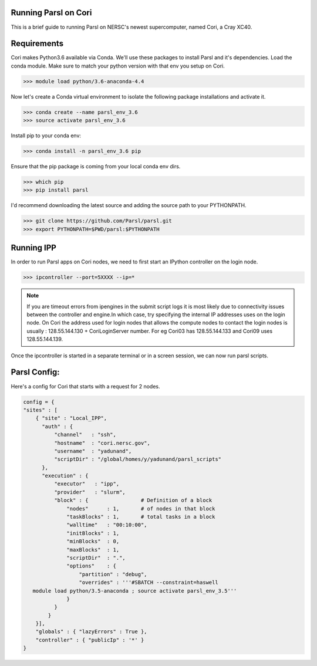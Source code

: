 Running Parsl on Cori
=====================

This is a brief guide to running Parsl on NERSC's newest supercomputer, named Cori, a Cray XC40.

Requirements
============

Cori makes Python3.6 available via Conda. We'll use these packages to install Parsl and it's dependencies.
Load the conda module. Make sure to match your python version with that env you setup on Cori.

>>> module load python/3.6-anaconda-4.4


Now let's create a Conda virtual environment to isolate the following package installations and activate it.

>>> conda create --name parsl_env_3.6
>>> source activate parsl_env_3.6

Install pip to your conda env:

>>> conda install -n parsl_env_3.6 pip

Ensure that the pip package is coming from your local conda env dirs.

>>> which pip
>>> pip install parsl

I'd recommend downloading the latest source and adding the source path to your PYTHONPATH.

>>> git clone https://github.com/Parsl/parsl.git
>>> export PYTHONPATH=$PWD/parsl:$PYTHONPATH

Running IPP
===========

In order to run Parsl apps on Cori nodes, we need to first start an IPython controller on the login node.

>>> ipcontroller --port=5XXXX --ip=*

.. note:: If you are timeout errors from ipengines in the submit script logs it is most likely due to
          connectivity issues between the controller and engine.In which case, try specifying the internal
          IP addresses uses on the login node. On Cori the address used for login nodes that  allows the
          compute nodes to contact the login nodes is usually : 128.55.144.130 + CoriLoginServer number.
          For eg Cori03 has 128.55.144.133 and Cori09 uses 128.55.144.139.

Once the ipcontroller is started in a separate terminal or in a screen session, we can now run parsl scripts.

Parsl Config:
=============

Here's a config for Cori that starts with a request for 2 nodes.

.. code:: python3

    config = {
    "sites" : [
        { "site" : "Local_IPP",
          "auth" : {
              "channel"   : "ssh",
              "hostname"  : "cori.nersc.gov",
              "username"  : "yadunand",
              "scriptDir" : "/global/homes/y/yadunand/parsl_scripts"
          },
          "execution" : {
              "executor"   : "ipp",
              "provider"   : "slurm",
              "block" : {                 # Definition of a block
                  "nodes"      : 1,       # of nodes in that block
                  "taskBlocks" : 1,       # total tasks in a block
                  "walltime"   : "00:10:00",
                  "initBlocks" : 1,
                  "minBlocks"  : 0,
                  "maxBlocks"  : 1,
                  "scriptDir"  : ".",
                  "options"    : {
                      "partition" : "debug",
                      "overrides" : '''#SBATCH --constraint=haswell
       module load python/3.5-anaconda ; source activate parsl_env_3.5'''
                  }
              }
            }
        }],
        "globals" : { "lazyErrors" : True },
        "controller" : { "publicIp" : '*' }
    }




